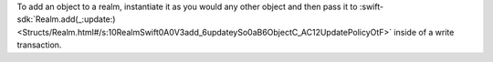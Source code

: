 To add an object to a realm, instantiate it as you would any other
object and then pass it to :swift-sdk:`Realm.add(_:update:)
<Structs/Realm.html#/s:10RealmSwift0A0V3add_6updateySo0aB6ObjectC_AC12UpdatePolicyOtF>`
inside of a write transaction.
